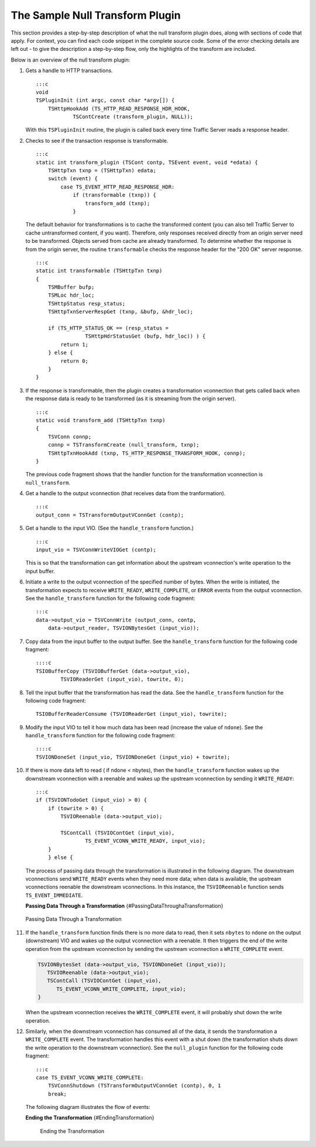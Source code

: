 The Sample Null Transform Plugin
********************************

.. Licensed to the Apache Software Foundation (ASF) under one
   or more contributor license agreements.  See the NOTICE file
  distributed with this work for additional information
  regarding copyright ownership.  The ASF licenses this file
  to you under the Apache License, Version 2.0 (the
  "License"); you may not use this file except in compliance
  with the License.  You may obtain a copy of the License at
 
   http://www.apache.org/licenses/LICENSE-2.0
 
  Unless required by applicable law or agreed to in writing,
  software distributed under the License is distributed on an
  "AS IS" BASIS, WITHOUT WARRANTIES OR CONDITIONS OF ANY
  KIND, either express or implied.  See the License for the
  specific language governing permissions and limitations
  under the License.

This section provides a step-by-step description of what the null
transform plugin does, along with sections of code that apply. For
context, you can find each code snippet in the complete source code.
Some of the error checking details are left out - to give the
description a step-by-step flow, only the highlights of the transform
are included.

Below is an overview of the null transform plugin:

1.  Gets a handle to HTTP transactions.

    ::

        :::c
        void
        TSPluginInit (int argc, const char *argv[]) {
            TSHttpHookAdd (TS_HTTP_READ_RESPONSE_HDR_HOOK,
                    TSContCreate (transform_plugin, NULL));

    With this ``TSPluginInit`` routine, the plugin is called back every
    time Traffic Server reads a response header.

2.  Checks to see if the transaction response is transformable.

    ::

        :::c
        static int transform_plugin (TSCont contp, TSEvent event, void *edata) {
            TSHttpTxn txnp = (TSHttpTxn) edata;
            switch (event) {
                case TS_EVENT_HTTP_READ_RESPONSE_HDR:
                    if (transformable (txnp)) {
                        transform_add (txnp);
                    }

    The default behavior for transformations is to cache the transformed
    content (you can also tell Traffic Server to cache untransformed
    content, if you want). Therefore, only responses received directly
    from an origin server need to be transformed. Objects served from
    cache are already transformed. To determine whether the response is
    from the origin server, the routine ``transformable`` checks the
    response header for the "200 OK" server response.

    ::

        :::c
        static int transformable (TSHttpTxn txnp)
        {
            TSMBuffer bufp;
            TSMLoc hdr_loc;
            TSHttpStatus resp_status;
            TSHttpTxnServerRespGet (txnp, &bufp, &hdr_loc);

            if (TS_HTTP_STATUS_OK == (resp_status =
                        TSHttpHdrStatusGet (bufp, hdr_loc)) ) {
                return 1;
            } else {
                return 0;
            }
        }

3.  If the response is transformable, then the plugin creates a
    transformation vconnection that gets called back when the response
    data is ready to be transformed (as it is streaming from the origin
    server).

    ::

        :::c
        static void transform_add (TSHttpTxn txnp)
        {
            TSVConn connp;
            connp = TSTransformCreate (null_transform, txnp);
            TSHttpTxnHookAdd (txnp, TS_HTTP_RESPONSE_TRANSFORM_HOOK, connp);
        }

    The previous code fragment shows that the handler function for the
    transformation vconnection is ``null_transform``.

4.  Get a handle to the output vconnection (that receives data from the
    tranformation).

    ::

        :::c
        output_conn = TSTransformOutputVConnGet (contp);

5.  Get a handle to the input VIO. (See the ``handle_transform``
    function.)

    ::

        :::c
        input_vio = TSVConnWriteVIOGet (contp);

    This is so that the transformation can get information about the
    upstream vconnection's write operation to the input buffer.

6.  Initiate a write to the output vconnection of the specified number
    of bytes. When the write is initiated, the transformation expects to
    receive ``WRITE_READY``, ``WRITE_COMPLETE``, or ``ERROR`` events
    from the output vconnection. See the ``handle_transform`` function
    for the following code fragment:

    ::

        :::c
        data->output_vio = TSVConnWrite (output_conn, contp,
            data->output_reader, TSVIONBytesGet (input_vio));

7.  Copy data from the input buffer to the output buffer. See the
    ``handle_transform`` function for the following code fragment:

    ::

        ::::c
        TSIOBufferCopy (TSVIOBufferGet (data->output_vio),
                TSVIOReaderGet (input_vio), towrite, 0);

8.  Tell the input buffer that the transformation has read the data. See
    the ``handle_transform`` function for the following code fragment:

    ::

        TSIOBufferReaderConsume (TSVIOReaderGet (input_vio), towrite);

9.  Modify the input VIO to tell it how much data has been read
    (increase the value of ``ndone``). See the ``handle_transform``
    function for the following code fragment:

    ::

        ::::c
        TSVIONDoneSet (input_vio, TSVIONDoneGet (input_vio) + towrite);

10. If there is more data left to read ( if ndone < nbytes), then the
    ``handle_transform`` function wakes up the downstream vconnection
    with a reenable and wakes up the upstream vconnection by sending it
    ``WRITE_READY``:

    ::

        :::c
        if (TSVIONTodoGet (input_vio) > 0) {
            if (towrite > 0) {
                TSVIOReenable (data->output_vio);

                TSContCall (TSVIOContGet (input_vio),
                        TS_EVENT_VCONN_WRITE_READY, input_vio);
            }
            } else {

    The process of passing data through the transformation is
    illustrated in the following diagram. The downstream vconnections
    send ``WRITE_READY`` events when they need more data; when data is
    available, the upstream vconnections reenable the downstream
    vconnections. In this instance, the ``TSVIOReenable`` function sends
    ``TS_EVENT_IMMEDIATE``.

    **Passing Data Through a Transformation**
    {#PassingDataThroughaTransformation}

.. figure:: /static/images/sdk/vconnection1.jpg
      :alt: Passing Data Through a Transformation

      Passing Data Through a Transformation

11. If the ``handle_transform`` function finds there is no more data to
    read, then it sets ``nbytes`` to ``ndone`` on the output
    (downstream) VIO and wakes up the output vconnection with a
    reenable. It then triggers the end of the write operation from the
    upstream vconnection by sending the upstream vconnection a
    ``WRITE_COMPLETE`` event.

    .. code-block:: c

      TSVIONBytesSet (data->output_vio, TSVIONDoneGet (input_vio));
         TSVIOReenable (data->output_vio);
         TSContCall (TSVIOContGet (input_vio),
            TS_EVENT_VCONN_WRITE_COMPLETE, input_vio);
      }

    When the upstream vconnection receives the ``WRITE_COMPLETE`` event,
    it will probably shut down the write operation.

12. Similarly, when the downstream vconnection has consumed all of the
    data, it sends the transformation a ``WRITE_COMPLETE`` event. The
    transformation handles this event with a shut down (the
    transformation shuts down the write operation to the downstream
    vconnection). See the ``null_plugin`` function for the following
    code fragment:

    ::

        :::c
        case TS_EVENT_VCONN_WRITE_COMPLETE:
            TSVConnShutdown (TSTransformOutputVConnGet (contp), 0, 1
            break;

    The following diagram illustrates the flow of events:

    **Ending the Transformation** {#EndingTransformation}

    .. figure:: /static/images/sdk/vconnection2.jpg
       :alt: Ending the Transformation

       Ending the Transformation

